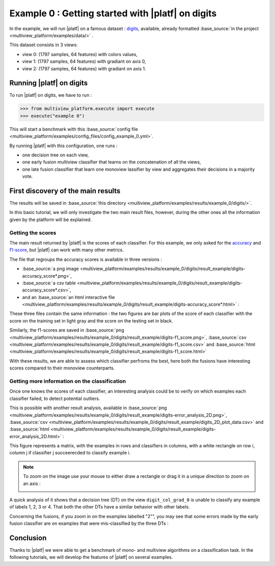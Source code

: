 ==================================================
Example 0 : Getting started with |platf| on digits
==================================================

In the example, we will run |platf| on a famous dataset : `digits <https://scikit-learn.org/stable/auto_examples/datasets/plot_digits_last_image.html>`_, available, already formatted :base_source:`in the project <multiview_platform/examples/data/>` .

This dataset consists in 3 views:

- view 0: (1797 samples, 64 features) with colors values,
- view 1: (1797 samples, 64 features) with gradiant on axis 0,
- view 2: (1797 samples, 64 features) with gradiant on axis 1.


Running |platf| on digits
-------------------------

To run |platf| on digits, we have to run :

.. code-block:: python

   >>> from multiview_platform.execute import execute
   >>> execute("example 0")

This will start a benchmark with this :base_source:`config file <multiview_platform/examples/config_files/config_example_0.yml>`.

By running |platf| with this configuration, one runs :

- one decision tree on each view,
- one early fusion multiview classifier that learns on the concatenation of all the views,
- one late fusion classifier that learn one monoview lassifier by view and aggregates their decisions in a majority vote.



First discovery of the main results
-----------------------------------

The results will be saved in :base_source:`this directory <multiview_platform/examples/results/example_0/digits/>`.

In this basic tutorial, we will only investigate the two main result files, however, during the other ones all the information given by the platform will be explained.

Getting the scores
<<<<<<<<<<<<<<<<<<

The main result returned by |platf| is the scores of each classifier. For this example, we only asked for the `accuracy <https://scikit-learn.org/stable/modules/generated/sklearn.metrics.accuracy_score.html>`_ and `f1-score <https://scikit-learn.org/stable/modules/generated/sklearn.metrics.f1_score.html#sklearn.metrics.f1_score>`_, but |platf| can work with many other metrics.

The file that regroups the accuracy scores is available in three versions :

- :base_source:`a png image <multiview_platform/examples/results/example_0/digits/result_example/digits-accuracy_score*.png>`,
- :base_source:`a csv table <multiview_platform/examples/results/example_0/digits/result_example/digits-accuracy_score*.csv>`,
- and an :base_source:`an html interactive file <multiview_platform/examples/results/example_0/digits/result_example/digits-accuracy_score*.html>` :

.. raw:: html
    :file: images/example_0/acc.html


These three files contain the same information : the two figures are bar plots of the score of each classifier with the score on the training set in light gray and the score on the testing set in black.

Similarly, the f1-scores are saved in :base_source:`png <multiview_platform/examples/results/example_0/digits/result_example/digits-f1_score.png>`, :base_source:`csv <multiview_platform/examples/results/example_0/digits/result_example/digits-f1_score.csv>` and :base_source:`html <multiview_platform/examples/results/example_0/digits/result_example/digits-f1_score.html>`

.. raw:: html
    :file: images/example_0/f1.html

With these results, we are able to assess which classifier perfroms the best, here both the fusions have interesting scores compared to their monoview counterparts.


Getting more information on the classification
<<<<<<<<<<<<<<<<<<<<<<<<<<<<<<<<<<<<<<<<<<<<<<

Once one knows the scores of each classifier, an interesting analysis could be to verify on which examples each classifier failed, to detect potential outliers.

This is possible with another result analysis, available in :base_source:`png <multiview_platform/examples/results/example_0/digits/result_example/digits-error_analysis_2D.png>`, :base_source:`csv <multiview_platform/examples/results/example_0/digits/result_example/digits_2D_plot_data.csv>` and :base_source:`html <multiview_platform/examples/results/example_0/digits/result_example/digits-error_analysis_2D.html>` :

.. raw:: html
    :file: images/example_0/err.html

This figure represents a matrix, with the examples in rows and classifiers in columns, with a white rectangle on row i, column j if classifier j succeerecded to classify example i.

.. note::
    To zoom on the image use your mouse to either draw a rectangle or drag it in a unique direction to zoom on an axis :

    .. image:: images/example_0/zoom_plotly.gif
        :scale: 100
        :align: center


A quick analysis of it shows that a decision tree (DT) on the view ``digit_col_grad_0`` is unable to classify any example of labels 1, 2, 3 or 4. That both the other DTs have a similar behavior with other labels.

Concerning the fusions, if you zoom in on the examples labelled "2"", you may see that some errors made by the early fusion classifier are on examples that were mis-classified by the three DTs :

.. image:: images/example_0/lab_2.png
    :scale: 100
    :align: center


Conclusion
----------

Thanks to |platf| we were able to get a benchmark of mono- and multiview algorithms on a classification task.
In the following tutorials, we will develop the features of |platf| on several examples.